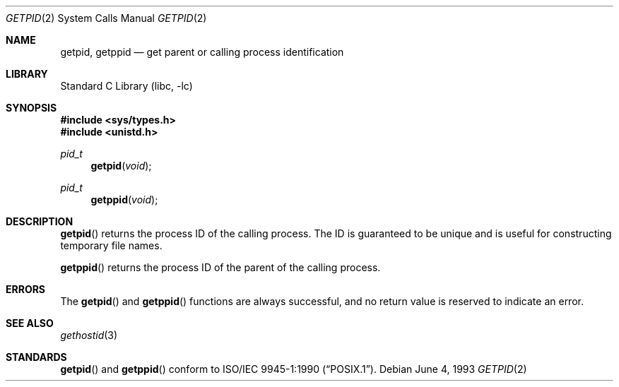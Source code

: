 .\"	$NetBSD: getpid.2,v 1.12 2002/02/08 01:28:17 ross Exp $
.\"
.\" Copyright (c) 1980, 1991, 1993
.\"	The Regents of the University of California.  All rights reserved.
.\"
.\" Redistribution and use in source and binary forms, with or without
.\" modification, are permitted provided that the following conditions
.\" are met:
.\" 1. Redistributions of source code must retain the above copyright
.\"    notice, this list of conditions and the following disclaimer.
.\" 2. Redistributions in binary form must reproduce the above copyright
.\"    notice, this list of conditions and the following disclaimer in the
.\"    documentation and/or other materials provided with the distribution.
.\" 3. All advertising materials mentioning features or use of this software
.\"    must display the following acknowledgement:
.\"	This product includes software developed by the University of
.\"	California, Berkeley and its contributors.
.\" 4. Neither the name of the University nor the names of its contributors
.\"    may be used to endorse or promote products derived from this software
.\"    without specific prior written permission.
.\"
.\" THIS SOFTWARE IS PROVIDED BY THE REGENTS AND CONTRIBUTORS ``AS IS'' AND
.\" ANY EXPRESS OR IMPLIED WARRANTIES, INCLUDING, BUT NOT LIMITED TO, THE
.\" IMPLIED WARRANTIES OF MERCHANTABILITY AND FITNESS FOR A PARTICULAR PURPOSE
.\" ARE DISCLAIMED.  IN NO EVENT SHALL THE REGENTS OR CONTRIBUTORS BE LIABLE
.\" FOR ANY DIRECT, INDIRECT, INCIDENTAL, SPECIAL, EXEMPLARY, OR CONSEQUENTIAL
.\" DAMAGES (INCLUDING, BUT NOT LIMITED TO, PROCUREMENT OF SUBSTITUTE GOODS
.\" OR SERVICES; LOSS OF USE, DATA, OR PROFITS; OR BUSINESS INTERRUPTION)
.\" HOWEVER CAUSED AND ON ANY THEORY OF LIABILITY, WHETHER IN CONTRACT, STRICT
.\" LIABILITY, OR TORT (INCLUDING NEGLIGENCE OR OTHERWISE) ARISING IN ANY WAY
.\" OUT OF THE USE OF THIS SOFTWARE, EVEN IF ADVISED OF THE POSSIBILITY OF
.\" SUCH DAMAGE.
.\"
.\"     @(#)getpid.2	8.1 (Berkeley) 6/4/93
.\"
.Dd June 4, 1993
.Dt GETPID 2
.Os
.Sh NAME
.Nm getpid ,
.Nm getppid
.Nd get parent or calling process identification
.Sh LIBRARY
.Lb libc
.Sh SYNOPSIS
.Fd #include \*[Lt]sys/types.h\*[Gt]
.Fd #include \*[Lt]unistd.h\*[Gt]
.Ft pid_t
.Fn getpid void
.Ft pid_t
.Fn getppid void
.Sh DESCRIPTION
.Fn getpid
returns
the process ID of
the calling process.
The ID is guaranteed to be unique and is
useful for constructing temporary file names.
.Pp
.Fn getppid
returns the process ID of the parent
of the calling process.
.Sh ERRORS
The
.Fn getpid
and
.Fn getppid
functions are always successful, and no return value is reserved to
indicate an error.
.Sh SEE ALSO
.Xr gethostid 3
.Sh STANDARDS
.Fn getpid
and
.Fn getppid
conform to
.St -p1003.1-90 .
